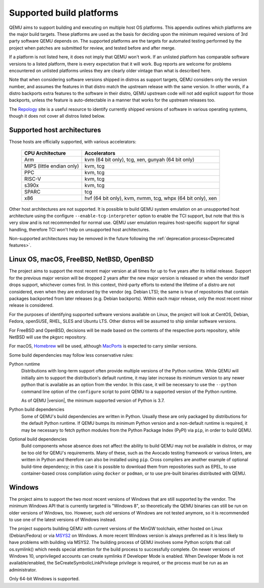 .. _Supported-build-platforms:

Supported build platforms
=========================

QEMU aims to support building and executing on multiple host OS
platforms. This appendix outlines which platforms are the major build
targets. These platforms are used as the basis for deciding upon the
minimum required versions of 3rd party software QEMU depends on. The
supported platforms are the targets for automated testing performed by
the project when patches are submitted for review, and tested before and
after merge.

If a platform is not listed here, it does not imply that QEMU won't
work. If an unlisted platform has comparable software versions to a
listed platform, there is every expectation that it will work. Bug
reports are welcome for problems encountered on unlisted platforms
unless they are clearly older vintage than what is described here.

Note that when considering software versions shipped in distros as
support targets, QEMU considers only the version number, and assumes the
features in that distro match the upstream release with the same
version. In other words, if a distro backports extra features to the
software in their distro, QEMU upstream code will not add explicit
support for those backports, unless the feature is auto-detectable in a
manner that works for the upstream releases too.

The `Repology`_ site is a useful resource to identify
currently shipped versions of software in various operating systems,
though it does not cover all distros listed below.

Supported host architectures
----------------------------

Those hosts are officially supported, with various accelerators:

  .. list-table::
   :header-rows: 1

   * - CPU Architecture
     - Accelerators
   * - Arm
     - kvm (64 bit only), tcg, xen, gunyah (64 bit only)
   * - MIPS (little endian only)
     - kvm, tcg
   * - PPC
     - kvm, tcg
   * - RISC-V
     - kvm, tcg
   * - s390x
     - kvm, tcg
   * - SPARC
     - tcg
   * - x86
     - hvf (64 bit only), kvm, nvmm, tcg, whpx (64 bit only), xen

Other host architectures are not supported. It is possible to build QEMU system
emulation on an unsupported host architecture using the configure
``--enable-tcg-interpreter`` option to enable the TCI support, but note that
this is very slow and is not recommended for normal use. QEMU user emulation
requires host-specific support for signal handling, therefore TCI won't help
on unsupported host architectures.

Non-supported architectures may be removed in the future following the
:ref:`deprecation process<Deprecated features>`.

Linux OS, macOS, FreeBSD, NetBSD, OpenBSD
-----------------------------------------

The project aims to support the most recent major version at all times for
up to five years after its initial release. Support
for the previous major version will be dropped 2 years after the new major
version is released or when the vendor itself drops support, whichever comes
first. In this context, third-party efforts to extend the lifetime of a distro
are not considered, even when they are endorsed by the vendor (eg. Debian LTS);
the same is true of repositories that contain packages backported from later
releases (e.g. Debian backports). Within each major release, only the most
recent minor release is considered.

For the purposes of identifying supported software versions available on Linux,
the project will look at CentOS, Debian, Fedora, openSUSE, RHEL, SLES and
Ubuntu LTS. Other distros will be assumed to ship similar software versions.

For FreeBSD and OpenBSD, decisions will be made based on the contents of the
respective ports repository, while NetBSD will use the pkgsrc repository.

For macOS, `Homebrew`_ will be used, although `MacPorts`_ is expected to carry
similar versions.

Some build dependencies may follow less conservative rules:

Python runtime
  Distributions with long-term support often provide multiple versions
  of the Python runtime.  While QEMU will initially aim to support the
  distribution's default runtime, it may later increase its minimum version
  to any newer python that is available as an option from the vendor.
  In this case, it will be necessary to use the ``--python`` command line
  option of the ``configure`` script to point QEMU to a supported
  version of the Python runtime.

  As of QEMU |version|, the minimum supported version of Python is 3.7.

Python build dependencies
  Some of QEMU's build dependencies are written in Python.  Usually these
  are only packaged by distributions for the default Python runtime.
  If QEMU bumps its minimum Python version and a non-default runtime is
  required, it may be necessary to fetch python modules from the Python
  Package Index (PyPI) via ``pip``, in order to build QEMU.

Optional build dependencies
  Build components whose absence does not affect the ability to build
  QEMU may not be available in distros, or may be too old for QEMU's
  requirements.  Many of these, such as the Avocado testing framework
  or various linters, are written in Python and therefore can also
  be installed using ``pip``.  Cross compilers are another example
  of optional build-time dependency; in this case it is possible to
  download them from repositories such as EPEL, to use container-based
  cross compilation using ``docker`` or ``podman``, or to use pre-built
  binaries distributed with QEMU.


Windows
-------

The project aims to support the two most recent versions of Windows that are
still supported by the vendor. The minimum Windows API that is currently
targeted is "Windows 8", so theoretically the QEMU binaries can still be run
on older versions of Windows, too. However, such old versions of Windows are
not tested anymore, so it is recommended to use one of the latest versions of
Windows instead.

The project supports building QEMU with current versions of the MinGW
toolchain, either hosted on Linux (Debian/Fedora) or via `MSYS2`_ on Windows.
A more recent Windows version is always preferred as it is less likely to have
problems with building via MSYS2. The building process of QEMU involves some
Python scripts that call os.symlink() which needs special attention for the
build process to successfully complete. On newer versions of Windows 10,
unprivileged accounts can create symlinks if Developer Mode is enabled.
When Developer Mode is not available/enabled, the SeCreateSymbolicLinkPrivilege
privilege is required, or the process must be run as an administrator.

Only 64-bit Windows is supported.

.. _Homebrew: https://brew.sh/
.. _MacPorts: https://www.macports.org/
.. _MSYS2: https://www.msys2.org/
.. _Repology: https://repology.org/
